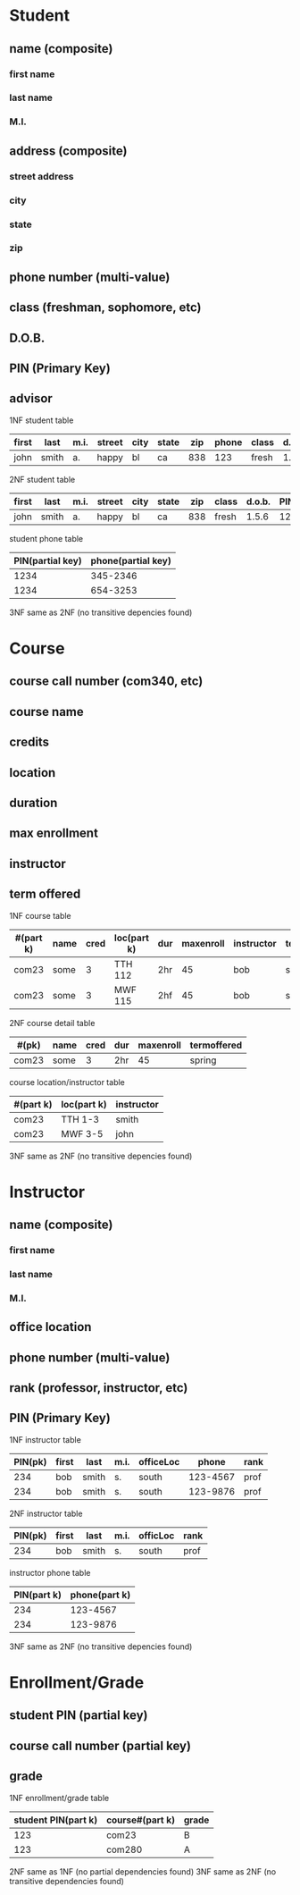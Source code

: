 * Student
** name (composite)
*** first name
*** last name
*** M.I.
** address (composite)
*** street address
*** city
*** state
*** zip
** phone number (multi-value)
** class (freshman, sophomore, etc)
** D.O.B.
** PIN (Primary Key)
** advisor
1NF
student table
| first | last  | m.i. | street | city | state | zip | phone | class | d.o.b. | PIN(pk) | advisor |
|-------+-------+------+--------+------+-------+-----+-------+-------+--------+---------+---------|
| john  | smith | a.   | happy  | bl   | ca    | 838 |   123 | fresh |  1.5.6 |    1234 | frank   |

2NF
student table
| first | last  | m.i. | street | city | state | zip | class | d.o.b. | PIN(pk) | advisor |
|-------+-------+------+--------+------+-------+-----+-------+--------+---------+---------|
| john  | smith | a.   | happy  | bl   | ca    | 838 | fresh | 1.5.6  | 1234    | frank   |

student phone table
| PIN(partial key) | phone(partial key) |
|------------------+--------------------|
| 1234             | 345-2346           |
| 1234             | 654-3253           | 

3NF same as 2NF (no transitive depencies found)
  
* Course
** course call number (com340, etc)
** course name
** credits
** location 
** duration
** max enrollment
** instructor
** term offered

1NF
course table
| #(part k) | name | cred | loc(part k) | dur | maxenroll | instructor | termoffered |
|-----------+------+------+-------------+-----+-----------+------------+-------------|
| com23     | some |    3 | TTH 112     | 2hr |        45 | bob        | spring      |
| com23     | some |    3 | MWF 115     | 2hf |        45 | bob        | spring      |

2NF
course detail table
| #(pk) | name | cred | dur | maxenroll | termoffered |
|-------+------+------+-----+-----------+-------------|
| com23 | some |    3 | 2hr |        45 | spring      |

course location/instructor table
| #(part k) | loc(part k) | instructor |
|-----------+-------------+------------|
| com23     | TTH 1-3     | smith      |
| com23     | MWF 3-5     | john       |

3NF same as 2NF (no transitive depencies found)

* Instructor
** name (composite)
*** first name
*** last name
*** M.I.
** office location
** phone number (multi-value)
** rank (professor, instructor, etc)
** PIN (Primary Key)

1NF
instructor table
| PIN(pk) | first | last  | m.i. | officeLoc |    phone | rank |
|---------+-------+-------+------+-----------+----------+------|
|     234 | bob   | smith | s.   | south     | 123-4567 | prof |
|     234 | bob   | smith | s.   | south     | 123-9876 | prof | 

2NF
instructor table
| PIN(pk) | first | last  | m.i. | officLoc | rank |
|---------+-------+-------+------+----------+------|
|     234 | bob   | smith | s.   | south    | prof |

instructor phone table
| PIN(part k) | phone(part k) |
|-------------+---------------|
|         234 |      123-4567 |
|         234 |      123-9876 |
  
3NF same as 2NF (no transitive depencies found)

* Enrollment/Grade
** student PIN (partial key)
** course call number (partial key)
** grade

1NF 
enrollment/grade table
| student PIN(part k) | course#(part k) | grade |
|---------------------+-----------------+-------|
|                 123 | com23           | B     |
|                 123 | com280          | A     | 

2NF same as 1NF (no partial dependencies found)
3NF same as 2NF (no transitive dependencies found)  

